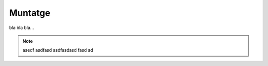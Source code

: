Muntatge
--------

bla bla bla...

.. note:: 

    asedf
    asdfasd
    asdfasdasd
    fasd
    ad
    